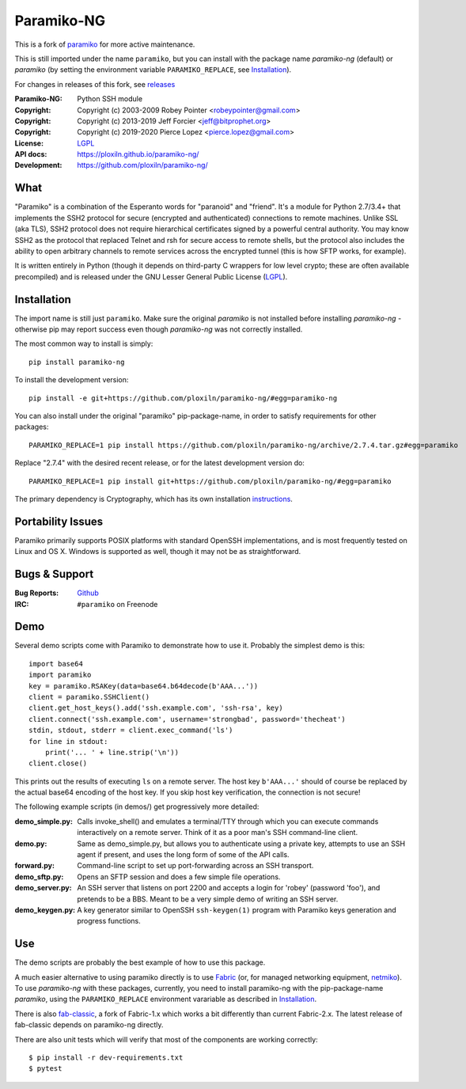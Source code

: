 ===========
Paramiko-NG
===========

This is a fork of `paramiko <https://github.com/paramiko/paramiko/>`_ for more active maintenance.

This is still imported under the name ``paramiko``, but you can
install with the package name *paramiko-ng* (default) or *paramiko*
(by setting the environment variable ``PARAMIKO_REPLACE``, see `Installation`_).

For changes in releases of this fork, see `releases <https://github.com/ploxiln/paramiko-ng/releases>`_

.. Continuous integration and code coverage badges

.. image:: https://travis-ci.org/ploxiln/paramiko-ng.svg?branch=master
    :target: https://travis-ci.org/ploxiln/paramiko-ng

:Paramiko-NG: Python SSH module
:Copyright:   Copyright (c) 2003-2009  Robey Pointer <robeypointer@gmail.com>
:Copyright:   Copyright (c) 2013-2019  Jeff Forcier <jeff@bitprophet.org>
:Copyright:   Copyright (c) 2019-2020  Pierce Lopez <pierce.lopez@gmail.com>
:License:     `LGPL <https://www.gnu.org/copyleft/lesser.html>`_
:API docs:    https://ploxiln.github.io/paramiko-ng/
:Development: https://github.com/ploxiln/paramiko-ng/


What
----

"Paramiko" is a combination of the Esperanto words for "paranoid" and
"friend".  It's a module for Python 2.7/3.4+ that implements the SSH2 protocol
for secure (encrypted and authenticated) connections to remote machines. Unlike
SSL (aka TLS), SSH2 protocol does not require hierarchical certificates signed
by a powerful central authority.  You may know SSH2 as the protocol that
replaced Telnet and rsh for secure access to remote shells, but the protocol
also includes the ability to open arbitrary channels to remote services across
the encrypted tunnel (this is how SFTP works, for example).

It is written entirely in Python (though it depends on third-party C wrappers
for low level crypto; these are often available precompiled) and is released
under the GNU Lesser General Public License (`LGPL <https://www.gnu.org/copyleft/lesser.html>`_).


Installation
------------

The import name is still just ``paramiko``. Make sure the original *paramiko*
is not installed before installing *paramiko-ng* - otherwise pip may report
success even though *paramiko-ng* was not correctly installed.

The most common way to install is simply::

    pip install paramiko-ng

To install the development version::

    pip install -e git+https://github.com/ploxiln/paramiko-ng/#egg=paramiko-ng

You can also install under the original "paramiko" pip-package-name,
in order to satisfy requirements for other packages::

    PARAMIKO_REPLACE=1 pip install https://github.com/ploxiln/paramiko-ng/archive/2.7.4.tar.gz#egg=paramiko

Replace "2.7.4" with the desired recent release, or for the latest development version do::

    PARAMIKO_REPLACE=1 pip install git+https://github.com/ploxiln/paramiko-ng/#egg=paramiko

The primary dependency is Cryptography, which has its own installation
`instructions <https://cryptography.io/en/latest/installation/>`_.


Portability Issues
------------------

Paramiko primarily supports POSIX platforms with standard OpenSSH
implementations, and is most frequently tested on Linux and OS X.  Windows is
supported as well, though it may not be as straightforward.


Bugs & Support
--------------

:Bug Reports:  `Github <https://github.com/ploxiln/paramiko-ng/issues/>`_
:IRC:          ``#paramiko`` on Freenode


Demo
----

Several demo scripts come with Paramiko to demonstrate how to use it.
Probably the simplest demo is this::

    import base64
    import paramiko
    key = paramiko.RSAKey(data=base64.b64decode(b'AAA...'))
    client = paramiko.SSHClient()
    client.get_host_keys().add('ssh.example.com', 'ssh-rsa', key)
    client.connect('ssh.example.com', username='strongbad', password='thecheat')
    stdin, stdout, stderr = client.exec_command('ls')
    for line in stdout:
        print('... ' + line.strip('\n'))
    client.close()

This prints out the results of executing ``ls`` on a remote server. The host
key ``b'AAA...'`` should of course be replaced by the actual base64 encoding of the
host key.  If you skip host key verification, the connection is not secure!

The following example scripts (in demos/) get progressively more detailed:

:demo_simple.py:
    Calls invoke_shell() and emulates a terminal/TTY through which you can
    execute commands interactively on a remote server.  Think of it as a
    poor man's SSH command-line client.

:demo.py:
    Same as demo_simple.py, but allows you to authenticate using a private
    key, attempts to use an SSH agent if present, and uses the long form of
    some of the API calls.

:forward.py:
    Command-line script to set up port-forwarding across an SSH transport.

:demo_sftp.py:
    Opens an SFTP session and does a few simple file operations.

:demo_server.py:
    An SSH server that listens on port 2200 and accepts a login for
    'robey' (password 'foo'), and pretends to be a BBS.  Meant to be a
    very simple demo of writing an SSH server.

:demo_keygen.py:
    A key generator similar to OpenSSH ``ssh-keygen(1)`` program with
    Paramiko keys generation and progress functions.

Use
---

The demo scripts are probably the best example of how to use this package.

A much easier alternative to using paramiko directly is to use `Fabric <https://www.fabfile.org/>`_
(or, for managed networking equipment, `netmiko <http://ktbyers.github.io/netmiko/>`_).
To use *paramiko-ng* with these packages, currently, you need to install paramiko-ng
with the pip-package-name *paramiko*, using the ``PARAMIKO_REPLACE`` environment varariable
as described in `Installation`_.

There is also `fab-classic <https://github.com/ploxiln/fab-classic/#readme>`_, a fork of Fabric-1.x
which works a bit differently than current Fabric-2.x. The latest release of fab-classic depends
on paramiko-ng directly.

There are also unit tests which will verify that most of the components are working correctly::

    $ pip install -r dev-requirements.txt
    $ pytest

